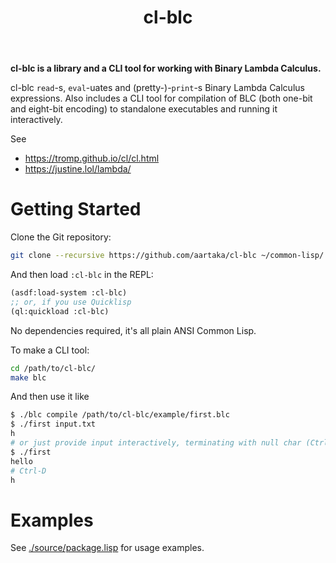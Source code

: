 #+TITLE:cl-blc

*cl-blc is a library and a CLI tool for working with Binary Lambda Calculus.*

cl-blc ~read~-s, ~eval~-uates and (pretty-)-~print~-s Binary Lambda Calculus expressions. Also includes a CLI tool for compilation of BLC (both one-bit and eight-bit encoding) to standalone executables and running it interactively.

See
- https://tromp.github.io/cl/cl.html
- https://justine.lol/lambda/

* Getting Started
Clone the Git repository:
#+begin_src sh
  git clone --recursive https://github.com/aartaka/cl-blc ~/common-lisp/
#+end_src

And then load ~:cl-blc~ in the REPL:
#+begin_src lisp
  (asdf:load-system :cl-blc)
  ;; or, if you use Quicklisp
  (ql:quickload :cl-blc)
#+end_src

No dependencies required, it's all plain ANSI Common Lisp.

To make a CLI tool:
#+begin_src sh
  cd /path/to/cl-blc/
  make blc
#+end_src

And then use it like
#+begin_src sh
  $ ./blc compile /path/to/cl-blc/example/first.blc
  $ ./first input.txt
  h
  # or just provide input interactively, terminating with null char (Ctrl-D)
  $ ./first
  hello
  # Ctrl-D
  h
#+end_src

* Examples

See [[./source/package.lisp]] for usage examples.
